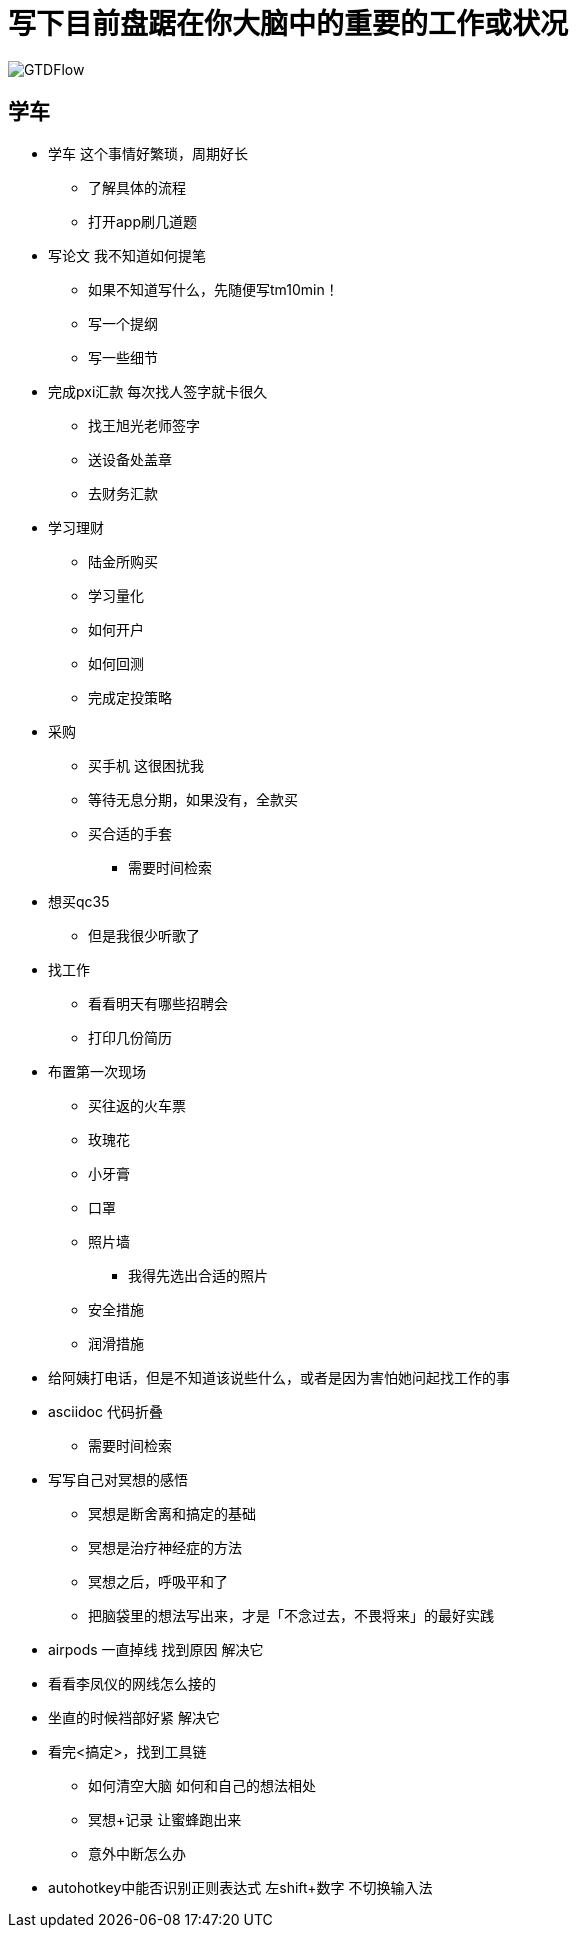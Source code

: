 = 写下目前盘踞在你大脑中的重要的工作或状况

image::pic/GTDFlow.jpg[]

== 学车
* 学车 这个事情好繁琐，周期好长
** 了解具体的流程
** 打开app刷几道题


====
* 写论文 我不知道如何提笔
** 如果不知道写什么，先随便写tm10min！
** 写一个提纲
** 写一些细节
====


* 完成pxi汇款 每次找人签字就卡很久
** 找王旭光老师签字
** 送设备处盖章
** 去财务汇款

====
* 学习理财
** 陆金所购买
** 学习量化
** 如何开户
** 如何回测
** 完成定投策略
==== 

====
* 采购
** 买手机 这很困扰我
** 等待无息分期，如果没有，全款买
** 买合适的手套
*** 需要时间检索
* 想买qc35
** 但是我很少听歌了
====

* 找工作 
** 看看明天有哪些招聘会
** 打印几份简历

====
* 布置第一次现场
** 买往返的火车票
** 玫瑰花
** 小牙膏
** 口罩
** 照片墙
*** 我得先选出合适的照片
** 安全措施
** 润滑措施
====

* 给阿姨打电话，但是不知道该说些什么，或者是因为害怕她问起找工作的事
* asciidoc 代码折叠
** 需要时间检索

====
* 写写自己对冥想的感悟
** 冥想是断舍离和搞定的基础
** 冥想是治疗神经症的方法
** 冥想之后，呼吸平和了
** 把脑袋里的想法写出来，才是「不念过去，不畏将来」的最好实践
====

* airpods 一直掉线 找到原因 解决它
* 看看李凤仪的网线怎么接的
* 坐直的时候裆部好紧  解决它

====
* 看完<搞定>，找到工具链
** 如何清空大脑 如何和自己的想法相处
** 冥想+记录 让蜜蜂跑出来
** 意外中断怎么办
====

* autohotkey中能否识别正则表达式
左shift+数字  不切换输入法